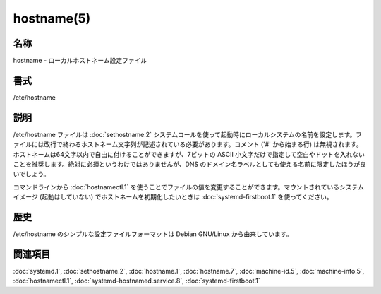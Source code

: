hostname(5)
==================

名称
--------

hostname - ローカルホストネーム設定ファイル

書式
--------

/etc/hostname

説明
-----------

/etc/hostname ファイルは :doc:`sethostname.2` システムコールを使って起動時にローカルシステムの名前を設定します。ファイルには改行で終わるホストネーム文字列が記述されている必要があります。コメント ('#' から始まる行) は無視されます。ホストネームは64文字以内で自由に付けることができますが、7ビットの ASCII 小文字だけで指定して空白やドットを入れないことを推奨します。絶対に必須というわけではありませんが、DNS のドメイン名ラベルとしても使える名前に限定したほうが良いでしょう。

コマンドラインから :doc:`hostnamectl.1` を使うことでファイルの値を変更することができます。マウントされているシステムイメージ (起動はしていない) でホストネームを初期化したいときは :doc:`systemd-firstboot.1` を使ってください。

歴史
----------

/etc/hostname のシンプルな設定ファイルフォーマットは Debian GNU/Linux から由来しています。


関連項目
--------

:doc:`systemd.1`,
:doc:`sethostname.2`,
:doc:`hostname.1`,
:doc:`hostname.7`,
:doc:`machine-id.5`,
:doc:`machine-info.5`,
:doc:`hostnamectl.1`,
:doc:`systemd-hostnamed.service.8`,
:doc:`systemd-firstboot.1`
